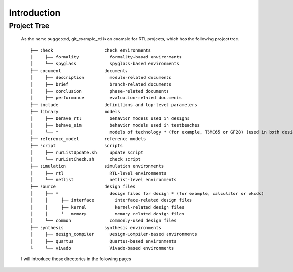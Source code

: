 .. -----------------------------------------------------------------------------
   ..
   ..  Filename       : index.rst
   ..  Author         : Huang Leilei
   ..  Status         : draft
   ..  Created        : 2022-04-18
   ..  Description    : introduction
   ..
.. -----------------------------------------------------------------------------

Introduction
============

Project Tree
------------

   As the name suggested, git_example_rtl is an example for RTL projects, which has the following project tree.

   ::

      ├── check                    check environments
      │     ├── formality            formality-based environments
      │     └── spyglass             spyglass-based environments
      ├── document                 documents
      │     ├── description          module-related documents
      │     ├── brief                branch-related documents
      │     ├── conclusion           phase-related documents
      │     ├── performance          evaluation-related documents
      ├── include                  definitions and top-level parameters
      ├── library                  models
      │     ├── behave_rtl           behavior models used in designs
      │     ├── behave_sim           behavior models used in testbenches
      │     └── *                    models of technology * (for example, TSMC65 or GF28) (used in both designs and testbenches)
      ├── reference_model          reference models
      ├── script                   scripts
      │     ├── runListUpdate.sh     update script
      │     └── runListCheck.sh      check script
      ├── simulation               simulation environments
      │     ├── rtl                  RTL-level environments
      │     └── netlist              netlist-level environments
      ├── source                   design files
      │     ├── *                    design files for design * (for example, calculator or xkcdc)
      │     │     ├── interface        interface-related design files
      │     │     ├── kernel           kernel-related design files
      │     │     └── memory           memory-related design files
      │     └── common               commonly-used design files
      ├── synthesis                synthesis environments
      │     ├── design_compiler      Design-Compiler-based environments
      │     ├── quartus              Quartus-based environments
      └     └── vivado               Vivado-based environments

   I will introduce those directories in the following pages
